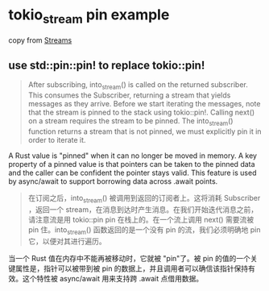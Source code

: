 * tokio_stream pin example
:PROPERTIES:
:CUSTOM_ID: tokio_stream-pin-example
:END:
copy from [[https://tokio.rs/tokio/tutorial/streams][Streams]]

** use std::pin::pin! to replace tokio::pin!

#+begin_quote

#+begin_quote

#+begin_quote
After subscribing, into_stream() is called on the returned subscriber.
This consumes the Subscriber, returning a stream that yields messages as
they arrive. Before we start iterating the messages, note that the
stream is pinned to the stack using tokio::pin!. Calling next() on a
stream requires the stream to be pinned. The into_stream() function
returns a stream that is not pinned, we must explicitly pin it in order
to iterate it.

#+end_quote

#+end_quote

#+end_quote

A Rust value is "pinned" when it can no longer be moved in memory. A key
property of a pinned value is that pointers can be taken to the pinned
data and the caller can be confident the pointer stays valid. This
feature is used by async/await to support borrowing data across .await
points.

#+begin_quote

#+begin_quote

#+begin_quote
在订阅之后，into_stream() 被调用到返回的订阅者上。这将消耗 Subscriber
，返回一个
stream，在消息到达时产生消息。在我们开始迭代消息之前，请注意流是用
tokio::pin pin 在栈上的。在一个流上调用 next() 需要流被 pin
住。into_stream() 函数返回的是一个没有 pin 的流，我们必须明确地 pin
它，以便对其进行遍历。

#+end_quote

#+end_quote

#+end_quote

当一个 Rust 值在内存中不能再被移动时，它就被 "pin"了。被 pin
的值的一个关键属性是，指针可以被带到被 pin
的数据上，并且调用者可以确信该指针保持有效。这个特性被 async/await
用来支持跨 .await 点借用数据。
